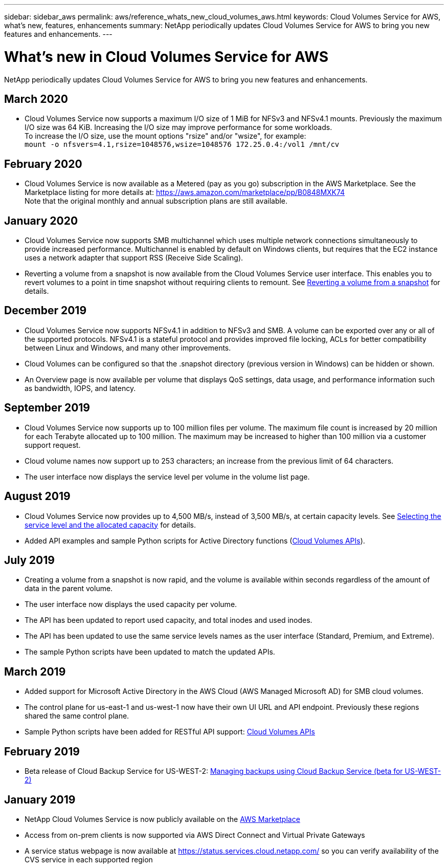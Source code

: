 ---
sidebar: sidebar_aws
permalink: aws/reference_whats_new_cloud_volumes_aws.html
keywords: Cloud Volumes Service for AWS, what's new, features, enhancements
summary: NetApp periodically updates Cloud Volumes Service for AWS to bring you new features and enhancements.
---

= What's new in Cloud Volumes Service for AWS
:toc: macro
:hardbreaks:
:nofooter:
:icons: font
:linkattrs:
:imagesdir: ./media/

[.lead]
NetApp periodically updates Cloud Volumes Service for AWS to bring you new features and enhancements.

== March 2020
* Cloud Volumes Service now supports a maximum I/O size of 1 MiB for NFSv3 and NFSv4.1 mounts. Previously the maximum I/O size was 64 KiB. Increasing the I/O size may improve performance for some workloads.
To increase the I/O size, use the mount options "rsize" and/or "wsize", for example:
`mount -o nfsvers=4.1,rsize=1048576,wsize=1048576 172.25.0.4:/vol1 /mnt/cv`

== February 2020
* Cloud Volumes Service is now available as a Metered (pay as you go) subscription in the AWS Marketplace. See the Marketplace listing for more details at: https://aws.amazon.com/marketplace/pp/B0848MXK74
Note that the original monthly and annual subscription plans are still available.

== January 2020
* Cloud Volumes Service now supports SMB multichannel which uses multiple network connections simultaneously to provide increased performance. Multichannel is enabled by default on Windows clients, but requires that the EC2 instance uses a network adapter that support RSS (Receive Side Scaling).
* Reverting a volume from a snapshot is now available from the Cloud Volumes Service user interface. This enables you to revert volumes to a point in time snapshot without requiring clients to remount. See link:task_reverting_volume_to_snapshot.html[Reverting a volume from a snapshot] for details.

== December 2019
* Cloud Volumes Service now supports NFSv4.1 in addition to NFSv3 and SMB. A volume can be exported over any or all of the supported protocols. NFSv4.1 is a stateful protocol and provides improved file locking, ACLs for better compatibility between Linux and Windows, and many other improvements.
* Cloud Volumes can be configured so that the .snapshot directory (previous version in Windows) can be hidden or shown.
* An Overview page is now available per volume that displays QoS settings, data usage, and performance information such as bandwidth, IOPS, and latency.

== September 2019
* Cloud Volumes Service now supports up to 100 million files per volume. The maximum file count is increased by 20 million for each Terabyte allocated up to 100 million. The maximum may be increased to higher than 100 million via a customer support request.
* Cloud volume names now support up to 253 characters; an increase from the previous limit of 64 characters.
*	The user interface now displays the service level per volume in the volume list page.

== August 2019
* Cloud Volumes Service now provides up to 4,500 MB/s, instead of 3,500 MB/s, at certain capacity levels. See link:reference_selecting_service_level_and_quota.html#cost-comparison-for-service-levels-and-allocated-capacity[Selecting the service level and the allocated capacity] for details.
* Added API examples and sample Python scripts for Active Directory functions (link:reference_cloud_volume_apis.html[Cloud Volumes APIs]).

== July 2019
* Creating a volume from a snapshot is now rapid, and the volume is available within seconds regardless of the amount of data in the parent volume.
* The user interface now displays the used capacity per volume.
* The API has been updated to report used capacity, and total inodes and used inodes.
* The API has been updated to use the same service levels names as the user interface (Standard, Premium, and Extreme).
* The sample Python scripts have been updated to match the updated APIs.

== March 2019
* Added support for Microsoft Active Directory in the AWS Cloud (AWS Managed Microsoft AD) for SMB cloud volumes.
* The control plane for us-east-1 and us-west-1 now have their own UI URL and API endpoint. Previously these regions shared the same control plane.
* Sample Python scripts have been added for RESTful API support: link:reference_cloud_volume_apis.html[Cloud Volumes APIs]

== February 2019
* Beta release of Cloud Backup Service for US-WEST-2: link:reference_cloud_backup_service_intro.html[Managing backups using Cloud Backup Service (beta for US-WEST-2)]

== January 2019
* NetApp Cloud Volumes Service is now publicly available on the https://aws.amazon.com/marketplace/pp/B07MF4GHYW?qid=1548352732912&sr=0-1&ref_=srh_res_product_title[AWS Marketplace^]
* Access from on-prem clients is now supported via AWS Direct Connect and Virtual Private Gateways
* A service status webpage is now available at https://status.services.cloud.netapp.com/ so you can verify availability of the CVS service in each supported region

